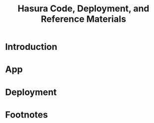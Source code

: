 #+TITLE: Hasura Code, Deployment, and Reference Materials
#+TODO: TODO(t) IN-PROGRESS(i) WAITING(w) | DONE(d)

* Introduction 
* App
* Deployment
* Footnotes
